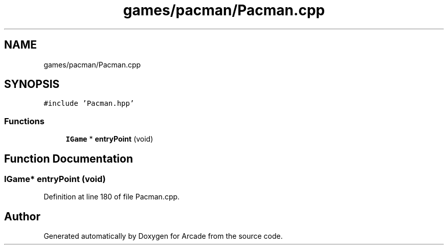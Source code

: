 .TH "games/pacman/Pacman.cpp" 3 "Sun Mar 31 2019" "Version 1.0" "Arcade" \" -*- nroff -*-
.ad l
.nh
.SH NAME
games/pacman/Pacman.cpp
.SH SYNOPSIS
.br
.PP
\fC#include 'Pacman\&.hpp'\fP
.br

.SS "Functions"

.in +1c
.ti -1c
.RI "\fBIGame\fP * \fBentryPoint\fP (void)"
.br
.in -1c
.SH "Function Documentation"
.PP 
.SS "\fBIGame\fP* entryPoint (void)"

.PP
Definition at line 180 of file Pacman\&.cpp\&.
.SH "Author"
.PP 
Generated automatically by Doxygen for Arcade from the source code\&.
